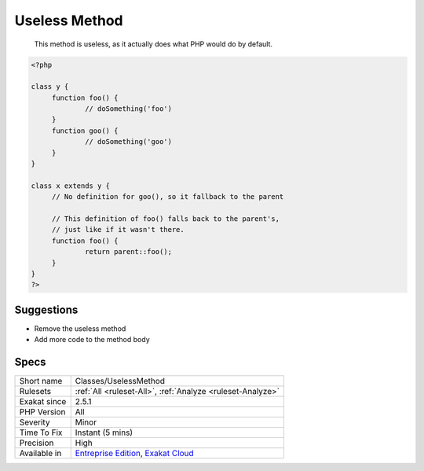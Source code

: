 .. _classes-uselessmethod:

.. _useless-method:

Useless Method
++++++++++++++

  This method is useless, as it actually does what PHP would do by default. 


.. code-block:: php
   
   <?php
   
   class y {
   	function foo() {
   		// doSomething('foo')
   	}
   	function goo() {
   		// doSomething('goo')
   	}
   }
   
   class x extends y {
   	// No definition for goo(), so it fallback to the parent
   	
   	// This definition of foo() falls back to the parent's, 
   	// just like if it wasn't there.
   	function foo() {
   		return parent::foo();
   	}
   }
   ?>

Suggestions
___________

* Remove the useless method
* Add more code to the method body




Specs
_____

+--------------+-------------------------------------------------------------------------------------------------------------------------+
| Short name   | Classes/UselessMethod                                                                                                   |
+--------------+-------------------------------------------------------------------------------------------------------------------------+
| Rulesets     | :ref:`All <ruleset-All>`, :ref:`Analyze <ruleset-Analyze>`                                                              |
+--------------+-------------------------------------------------------------------------------------------------------------------------+
| Exakat since | 2.5.1                                                                                                                   |
+--------------+-------------------------------------------------------------------------------------------------------------------------+
| PHP Version  | All                                                                                                                     |
+--------------+-------------------------------------------------------------------------------------------------------------------------+
| Severity     | Minor                                                                                                                   |
+--------------+-------------------------------------------------------------------------------------------------------------------------+
| Time To Fix  | Instant (5 mins)                                                                                                        |
+--------------+-------------------------------------------------------------------------------------------------------------------------+
| Precision    | High                                                                                                                    |
+--------------+-------------------------------------------------------------------------------------------------------------------------+
| Available in | `Entreprise Edition <https://www.exakat.io/entreprise-edition>`_, `Exakat Cloud <https://www.exakat.io/exakat-cloud/>`_ |
+--------------+-------------------------------------------------------------------------------------------------------------------------+



